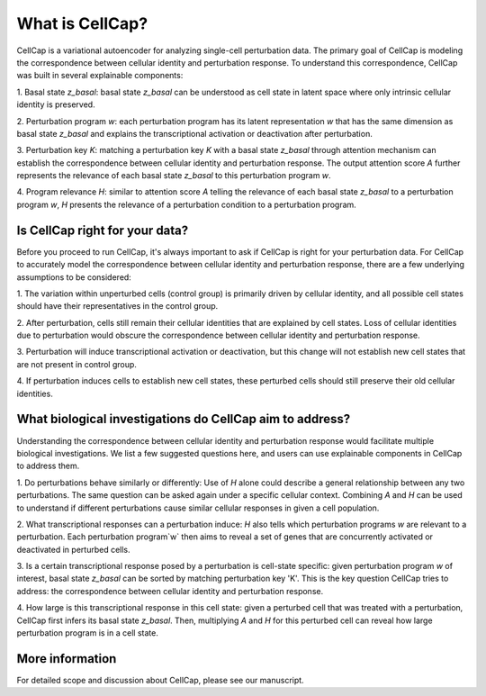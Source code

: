 .. _introduction:

What is CellCap?
===================

CellCap is a variational autoencoder for analyzing single-cell perturbation data. The primary goal of CellCap is
modeling the correspondence between cellular identity and perturbation response. To understand this correspondence,
CellCap was built in several explainable components:

1. Basal state `z_basal`: basal state `z_basal` can be understood as cell state in latent space where only intrinsic
cellular identity is preserved.

2. Perturbation program `w`: each perturbation program has its latent representation `w` that has the same dimension as
basal state `z_basal` and explains the transcriptional activation or deactivation after perturbation.

3. Perturbation key `K`: matching a perturbation key `K` with a basal state `z_basal` through attention mechanism can
establish the correspondence between cellular identity and perturbation response. The output attention score `A`
further represents the relevance of each basal state `z_basal` to this perturbation program `w`.

4. Program relevance `H`: similar to attention score `A` telling the relevance of each basal state `z_basal` to a
perturbation program `w`, `H` presents the relevance of a perturbation condition to a perturbation program.

Is CellCap right for your data?
-----------------

Before you proceed to run CellCap, it's always important to ask if CellCap is right for your perturbation data. For
CellCap to accurately model the correspondence between cellular identity and perturbation response, there are a few
underlying assumptions to be considered:

1. The variation within unperturbed cells (control group) is primarily driven by cellular identity, and all possible
cell states should have their representatives in the control group.

2. After perturbation, cells still remain their cellular identities that are explained by cell states. Loss of
cellular identities due to perturbation would obscure the correspondence between cellular identity and perturbation
response.

3. Perturbation will induce transcriptional activation or deactivation, but this change will not establish new cell
states that are not present in control group.

4. If perturbation induces cells to establish new cell states, these perturbed cells should still preserve their old
cellular identities.

What biological investigations do CellCap aim to address?
-------

Understanding the correspondence between cellular identity and perturbation response would facilitate multiple
biological investigations. We list a few suggested questions here, and users can use explainable components in CellCap
to address them.

1. Do perturbations behave similarly or differently: Use of `H` alone could describe a general relationship between any
two perturbations. The same question can be asked again under a specific cellular context. Combining `A` and `H` can be
used to understand if different perturbations cause similar cellular responses in given a cell population.

2. What transcriptional responses can a perturbation induce: `H` also tells which perturbation programs `w` are relevant
to a perturbation. Each perturbation program`w` then aims to reveal a set of genes that are concurrently activated or
deactivated in perturbed cells.

3. Is a certain transcriptional response posed by a perturbation is cell-state specific: given perturbation program `w`
of interest, basal state `z_basal` can be sorted by matching perturbation key 'K'. This is the key question CellCap
tries to address: the correspondence between cellular identity and perturbation response.

4. How large is this transcriptional response in this cell state: given a perturbed cell that was treated with a
perturbation, CellCap first infers its basal state `z_basal`. Then, multiplying `A` and `H` for this perturbed cell
can reveal how large perturbation program is in a cell state.

More information
-------

For detailed scope and discussion about CellCap, please see our manuscript.
